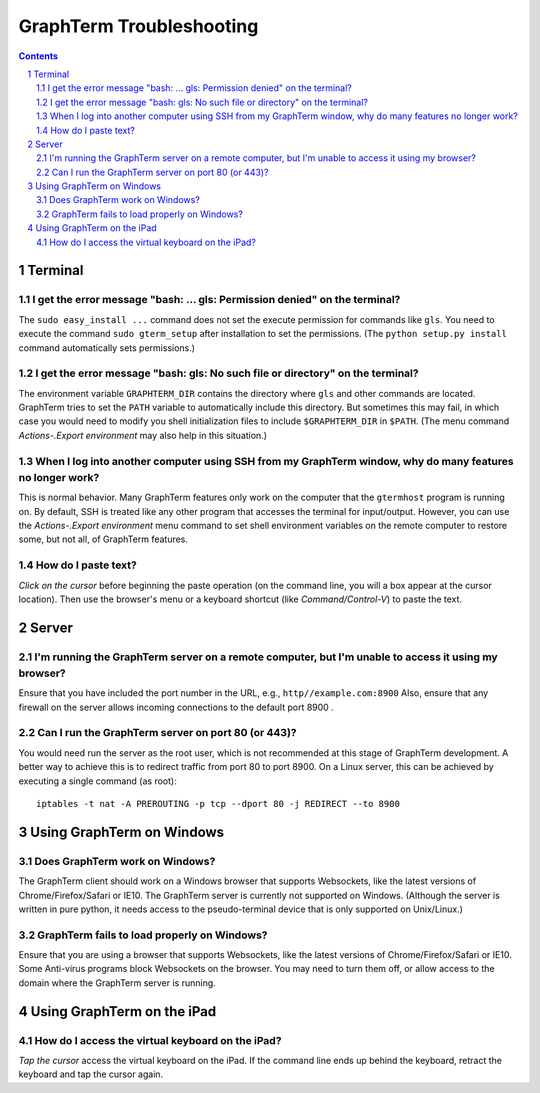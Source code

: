 GraphTerm Troubleshooting
*********************************************************************************

.. sectnum::
.. contents::


Terminal
======================================================

I get the error message "bash: ... gls: Permission denied" on the terminal?
----------------------------------------------------------------------------------

The ``sudo easy_install ...`` command does not set the execute permission for
commands like ``gls``. You need to execute the command ``sudo gterm_setup``
after installation to set the permissions. (The ``python setup.py
install`` command automatically sets permissions.)

I get the error message "bash: gls: No such file or directory" on the terminal?
----------------------------------------------------------------------------------

The environment variable ``GRAPHTERM_DIR`` contains the directory
where ``gls`` and other commands are located. GraphTerm tries to set
the ``PATH`` variable to automatically include this directory. But
sometimes this may fail, in which case you would need to modify you
shell initialization files to include ``$GRAPHTERM_DIR`` in ``$PATH``.
(The menu command *Actions-.Export environment* may also help in this
situation.)

When  I log into another computer using SSH from my GraphTerm window, why do many features no longer work?
-------------------------------------------------------------------------------------------------------------------------------

This is normal behavior. Many GraphTerm features only work on the
computer that the ``gtermhost`` program is running on. By default, SSH is treated
like any other program that accesses the terminal for
input/output. However, you can use the *Actions-.Export environment*
menu command to set shell environment variables on the remote computer
to restore some, but not all, of GraphTerm features.

 
How do I paste text?
----------------------------------------------------------------------------------

*Click on the cursor* before beginning the paste operation (on the command line,
you will a box appear at the cursor location). Then use the
browser's menu or a keyboard shortcut (like *Command/Control-V*) to
paste the text.

Server
======================================================

I'm running the GraphTerm server on a remote computer, but I'm unable to access it using my browser?
----------------------------------------------------------------------------------------------------

Ensure that you have included the port number in the URL, e.g., ``http//example.com:8900``
Also, ensure that any firewall on the server allows incoming
connections to the default port 8900 .


Can I run the GraphTerm server on port 80 (or 443)?
-------------------------------------------------------------------------------

You would need run the server as the root user, which is not recommended
at this stage of GraphTerm development. A better way to achieve this is
to redirect traffic from port 80 to port 8900. On a Linux server, this
can be achieved by executing a single command (as root)::

  iptables -t nat -A PREROUTING -p tcp --dport 80 -j REDIRECT --to 8900



Using GraphTerm on Windows
======================================================

Does GraphTerm work on Windows?
-------------------------------------------------------------------------------

The GraphTerm client should work on a Windows browser that supports Websockets,
like the  latest versions of Chrome/Firefox/Safari or IE10. The
GraphTerm server is currently not supported on Windows. (Although the
server is written in pure python, it needs access to the
pseudo-terminal device that is only supported on Unix/Linux.)


GraphTerm fails to load properly on Windows?
-----------------------------------------------------------------------------

Ensure that you are using a browser that supports Websockets, like the
latest versions of Chrome/Firefox/Safari or IE10.
Some Anti-virus programs block Websockets on the browser. You may need to
turn them off, or allow access to the domain where the GraphTerm
server is running.



Using GraphTerm on the iPad
======================================================

How do I access the virtual keyboard on the iPad?
-------------------------------------------------------------------------------

*Tap the cursor* access the virtual keyboard on the iPad. If the
command line ends up behind the keyboard, retract the keyboard
and tap the cursor again.


